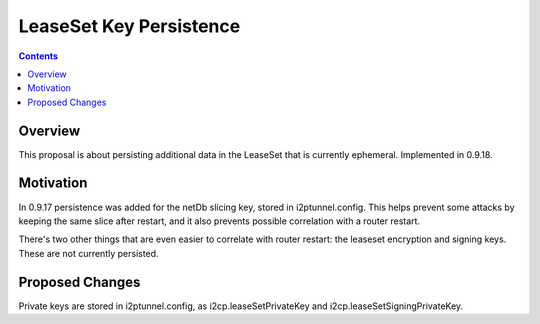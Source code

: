========================
LeaseSet Key Persistence
========================
.. meta::
    :author: zzz
    :created: 2014-12-13
    :thread: http://zzz.i2p/topics/1770
    :lastupdated: 2016-12-02
    :status: Closed
    :target: 0.9.18
    :implementedin: 0.9.18

.. contents::


Overview
========

This proposal is about persisting additional data in the LeaseSet that is
currently ephemeral.
Implemented in 0.9.18.


Motivation
==========

In 0.9.17 persistence was added for the netDb slicing key, stored in
i2ptunnel.config. This helps prevent some attacks by keeping the same slice
after restart, and it also prevents possible correlation with a router restart.

There's two other things that are even easier to correlate with router restart:
the leaseset encryption and signing keys. These are not currently persisted.


Proposed Changes
================

Private keys are stored in i2ptunnel.config, as i2cp.leaseSetPrivateKey and i2cp.leaseSetSigningPrivateKey.
